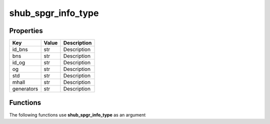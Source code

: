 ###################
shub_spgr_info_type
###################


Properties
----------
.. list-table::
   :header-rows: 1

   * - Key
     - Value
     - Description
   * - id_bns
     - str
     - Description
   * - bns
     - str
     - Description
   * - id_og
     - str
     - Description
   * - og
     - str
     - Description
   * - std
     - str
     - Description
   * - mhall
     - str
     - Description
   * - generators
     - str
     - Description

Functions
---------
The following functions use **shub_spgr_info_type** as an argument
